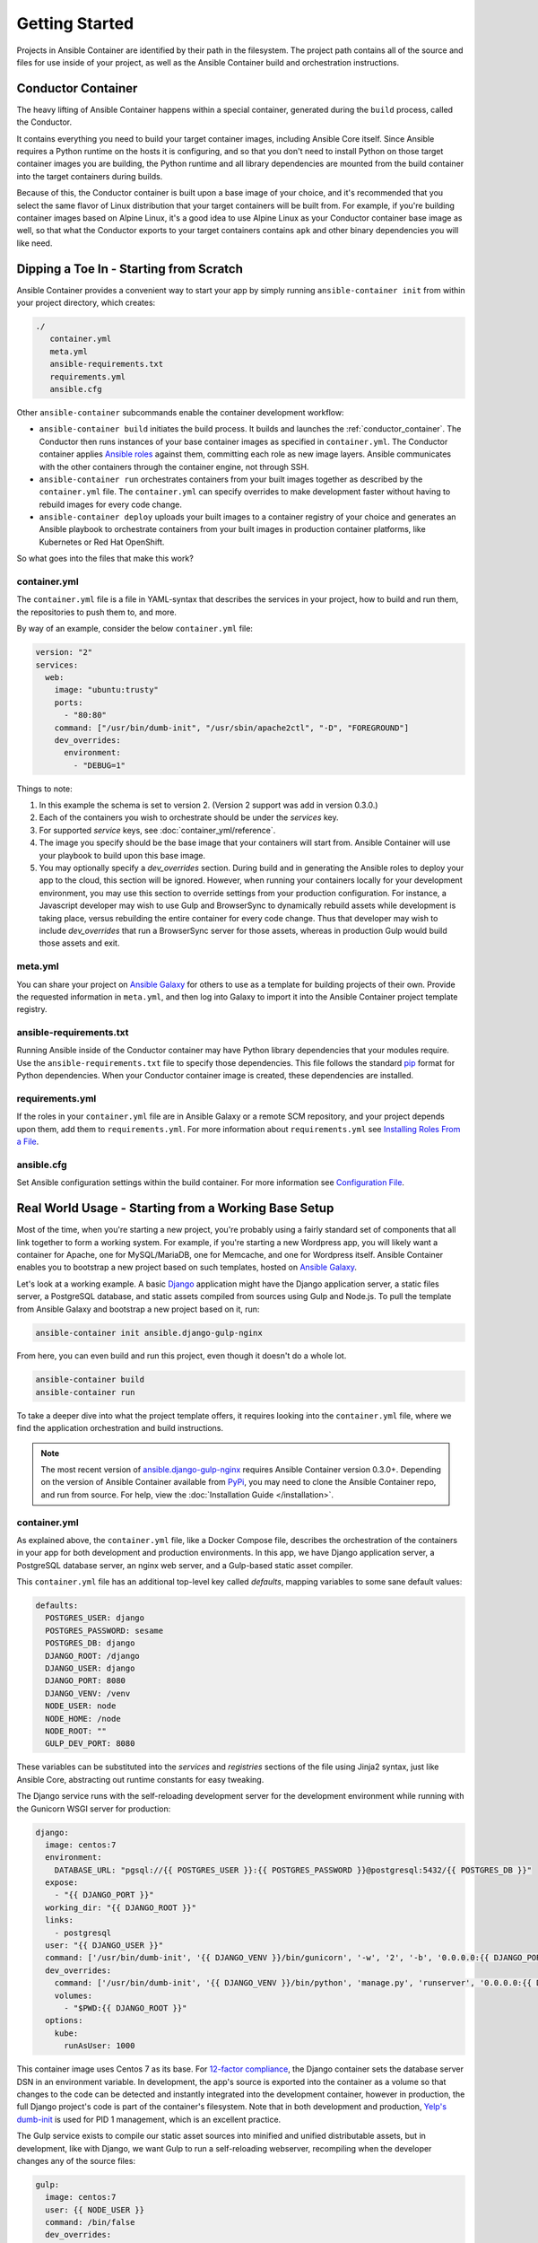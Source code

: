 Getting Started
===============

Projects in Ansible Container are identified by their path in the filesystem.
The project path contains all of the source and files for use inside of your
project, as well as the Ansible Container build and orchestration
instructions.

.. _conductor_container:

Conductor Container
-------------------

The heavy lifting of Ansible Container happens within a special container,
generated during the ``build`` process, called the Conductor.

It contains everything you need to build your target container images, including
Ansible Core itself. Since Ansible requires a Python runtime on the hosts it
is configuring, and so that you don't need to install Python on those target
container images you are building, the Python runtime and all library dependencies
are mounted from the build container into the target containers during builds.

Because of this, the Conductor container is built upon a base image of your
choice, and it's recommended that you select the same flavor of Linux distribution
that your  target containers will be built from. For example, if you're building
container images based on Alpine Linux, it's a good idea to use Alpine Linux as
your Conductor container base image as well, so that what the Conductor exports
to your target containers contains ``apk`` and other binary dependencies you will
like need.


Dipping a Toe In - Starting from Scratch
----------------------------------------

Ansible Container provides a convenient way to start your app by simply running
``ansible-container init`` from within your project directory, which creates:

.. code-block:: bash

    ./
       container.yml
       meta.yml
       ansible-requirements.txt
       requirements.yml
       ansible.cfg

Other ``ansible-container`` subcommands enable the container development workflow:

* ``ansible-container build`` initiates the build process. It builds and launches
  the :ref:`conductor_container`. The Conductor then runs
  instances of your base container images as specified in ``container.yml``.
  The Conductor container applies `Ansible roles <https://docs.ansible.com/ansible/playbooks_roles.html>`_
  against them, committing each role as new image layers. Ansible communicates
  with the other containers through the container engine, not through SSH.
* ``ansible-container run`` orchestrates containers from your built images together as described
  by the ``container.yml`` file. The ``container.yml`` can specify overrides to
  make development faster without having to rebuild images for every code change.
* ``ansible-container deploy`` uploads your built images to a container registry
  of your choice and generates an Ansible playbook to orchestrate containers from
  your built images in production container platforms, like Kubernetes or Red Hat OpenShift.

So what goes into the files that make this work?

container.yml
`````````````

The ``container.yml`` file is a file in YAML-syntax that describes the services
in your project, how to build and run them, the repositories to push them to,
and more.

By way of an example, consider the below ``container.yml`` file:

.. code-block:: yaml

    version: "2"
    services:
      web:
        image: "ubuntu:trusty"
        ports:
          - "80:80"
        command: ["/usr/bin/dumb-init", "/usr/sbin/apache2ctl", "-D", "FOREGROUND"]
        dev_overrides:
          environment:
            - "DEBUG=1"

Things to note:

1. In this example the schema is set to version 2. (Version 2 support was add in version 0.3.0.)
2. Each of the containers you wish to orchestrate should be under the `services` key.
3. For supported `service` keys, see :doc:`container_yml/reference`.
4. The image you specify should be the base image that your containers will start from.
   Ansible Container will use your playbook to build upon this base image.
5. You may optionally specify a `dev_overrides` section. During build and in generating
   the Ansible roles to deploy your app to the cloud, this section will be
   ignored. However, when running your containers locally for your development environment,
   you may use this section to override settings from your production configuration. For
   instance, a Javascript developer may wish to use Gulp and BrowserSync to dynamically
   rebuild assets while development is taking place, versus rebuilding the entire container
   for every code change. Thus that developer may wish to include `dev_overrides` that run
   a BrowserSync server for those assets, whereas in production Gulp would build those assets
   and exit.

meta.yml
````````
You can share your project on `Ansible Galaxy <https://galaxy.ansible.com>`_ for
others to use as a template for building projects of their own. Provide the
requested information in ``meta.yml``, and then log into Galaxy to import it into
the Ansible Container project template registry.

ansible-requirements.txt
````````````````````````
Running Ansible inside of the Conductor container may have Python library
dependencies that your modules require. Use the ``ansible-requirements.txt``
file to specify those dependencies. This file follows the standard `pip <https://pip.pypa.io/>`_
format for Python dependencies. When your Conductor container image is created,
these dependencies are installed.

requirements.yml
````````````````
If the roles in your ``container.yml`` file are in Ansible Galaxy or a remote
SCM repository, and your project depends upon them, add them to ``requirements.yml``.
For more information about ``requirements.yml`` see
`Installing Roles From a File <http://docs.ansible.com/ansible/galaxy.html#installing-multiple-roles-from-a-file>`_.

ansible.cfg
```````````
Set Ansible configuration settings within the build container. For more
information see `Configuration File <http://docs.ansible.com/ansible/intro_configuration.html>`_.

.. _example-project:

Real World Usage - Starting from a Working Base Setup
-----------------------------------------------------

Most of the time, when you're starting a new project, you're probably using a fairly standard set of components
that all link together to form a working system. For example, if you're starting a new Wordpress app, you will
likely want a container for Apache, one for MySQL/MariaDB, one for Memcache, and one for Wordpress itself. Ansible
Container enables you to bootstrap a new project based on such templates, hosted on `Ansible Galaxy <http://galaxy.ansible.com/>`_.

Let's look at a working example. A basic `Django <http://djangoproject.com>`_ application might have the Django
application server, a static files server, a PostgreSQL database, and static assets compiled from sources using
Gulp and Node.js. To pull the template from Ansible Galaxy and bootstrap a new project based on it, run:

.. code-block:: bash

  ansible-container init ansible.django-gulp-nginx

From here, you can even build and run this project, even though it doesn't do a whole lot.

.. code-block:: bash

  ansible-container build
  ansible-container run

To take a deeper dive into what the project template offers, it requires looking into the ``container.yml``
file, where we find the application orchestration and build instructions.

.. note::

    The most recent version of `ansible.django-gulp-nginx <https://galaxy.ansible.com/ansible/django-gulp-nginx>`_ requires Ansible Container version 0.3.0+. Depending on the version of Ansible Container available from `PyPi <https://pypi.python.org/>`_, you may need to clone the Ansible Container repo, and run from source. For help, view the :doc:`Installation Guide </installation>`.  

container.yml
`````````````

As explained above, the ``container.yml`` file, like a Docker Compose file, describes the
orchestration of the containers in your app for both development and production environments. In this
app, we have Django application server, a PostgreSQL database server, an nginx web server, and
a Gulp-based static asset compiler.

This ``container.yml`` file has an additional top-level key called `defaults`, mapping variables to
some sane default values:

.. code-block:: yaml

    defaults:
      POSTGRES_USER: django
      POSTGRES_PASSWORD: sesame
      POSTGRES_DB: django
      DJANGO_ROOT: /django
      DJANGO_USER: django
      DJANGO_PORT: 8080
      DJANGO_VENV: /venv
      NODE_USER: node
      NODE_HOME: /node
      NODE_ROOT: ""
      GULP_DEV_PORT: 8080

These variables can be substituted into the `services` and `registries` sections of the file using
Jinja2 syntax, just like Ansible Core, abstracting out runtime constants for easy tweaking.

The Django service runs with the self-reloading development server for the development environment
while running with the Gunicorn WSGI server for production:

.. code-block:: yaml

      django:
        image: centos:7
        environment:
          DATABASE_URL: "pgsql://{{ POSTGRES_USER }}:{{ POSTGRES_PASSWORD }}@postgresql:5432/{{ POSTGRES_DB }}"
        expose:
          - "{{ DJANGO_PORT }}"
        working_dir: "{{ DJANGO_ROOT }}"
        links:
          - postgresql
        user: "{{ DJANGO_USER }}"
        command: ['/usr/bin/dumb-init', '{{ DJANGO_VENV }}/bin/gunicorn', '-w', '2', '-b', '0.0.0.0:{{ DJANGO_PORT }}', 'example.wsgi:application']
        dev_overrides:
          command: ['/usr/bin/dumb-init', '{{ DJANGO_VENV }}/bin/python', 'manage.py', 'runserver', '0.0.0.0:{{ DJANGO_PORT }}']
          volumes:
            - "$PWD:{{ DJANGO_ROOT }}"
        options:
          kube:
            runAsUser: 1000

This container image uses Centos 7 as its base. For `12-factor compliance <https://12factor.net/config>`_, the
Django container sets the database server DSN in an environment variable. In development, the app's source is
exported into the container as a volume so that changes to the code can be detected and instantly integrated into
the development container, however in production, the full Django project's code is part of the container's
filesystem. Note that in both development and production, `Yelp's dumb-init <https://github.com/Yelp/dumb-init>`_ is
used for PID 1 management, which is an excellent practice.

The Gulp service exists to compile our static asset sources into minified and unified distributable assets, but
in development, like with Django, we want Gulp to run a self-reloading webserver, recompiling when the developer
changes any of the source files:

.. code-block:: yaml

      gulp:
        image: centos:7
        user: {{ NODE_USER }}
        command: /bin/false
        dev_overrides:
          working_dir: "{{ NODE_HOME }}"
          command: ['/usr/bin/dumb-init', '{{ NODE_ROOT }}/node_modules/.bin/gulp']
          ports:
            - "80:{{ GULP_DEV_PORT }}"
          volumes:
            - "$PWD:{{ NODE_HOME }}"
          links:
            - django
        options:
          kube:
            state: absent

In production, this container doesn't run, so we use ``/bin/false`` as its production command and specify
in its options that we don't even include it when using ``shipit`` to Kubernetes. However we expect that
during development, Gulp will use `BrowserSync <https://www.browsersync.io/>`_ to serve and recompile the
static assets. That server will be expected to proxy web requests to the Django application server in
development as well, so we link the containers to make that possible.

Conversely, the Nginx server runs in production but does not in development orchestration:

.. code-block:: yaml

    nginx:
      image: centos:7
      ports:
        - "80:{{ DJANGO_PORT }}"
      user: 'nginx'
      links:
        - django
      command: ['/usr/bin/dumb-init', 'nginx', '-c', '/etc/nginx/nginx.conf']
      dev_overrides:
        ports: []
        command: '/bin/false'
      options:
        kube:
          runAsUser: 997

In development, Gulp's webserver listens on port 80 and proxies requests to Django, whereas
in production we want Nginx to have that functionality.

Finally, we set up a PostgreSQL database server using a stock image from Docker Hub:

.. code-block:: yaml

    postgresql:
      image: postgres:9.4
      expose:
        - "5432"
      volumes:
        - '/var/lib/postgresql/data'
      environment:
        POSTGRES_USER: "{{ POSTGRES_USER }}"
        POSTGRES_PASSWORD: "{{ POSTGRES_PASSWORD }}"
        POSTGRES_DB: "{{ POSTGRES_DB }}"

You can use distribution base images like CentOS, Ubuntu, or Fedora for the build process
to customize, or you can use pre-built base images from a container registry like Docker Hub
without modification.

main.yml
````````

The PostgreSQL container came from a pre-built image, but Ansible Container needs to build
the other services for use. The ``main.yml`` playbook applies a different Ansible role to
each container:

.. code-block:: yaml

    ---
    - hosts: django
      roles:
        - django-gunicorn
    - hosts: gulp
      roles:
        - gulp-static
    - hosts: nginx
      roles:
        - role: ansible.nginx-container
          ASSET_PATHS:
            - /tmp/django/static/
            - /tmp/gulp/node/dist/

The first two of these roles come bundled with the app and can be found in the ``ansible/roles/`` directory.
The third one, `ansible.nginx-container`, is a reference to a role hosted on Ansible Galaxy, and we make that
role a dependency for build in ``requirements.yml``. Because the containers described by the included roles
are so closely tied to the source code in the project, it's appropriate that they're bundled with this app
skeleton whereas the `j00bar.nginx-container` role is independent of the source code in the project, making
it a reusable piece for any number of apps.

Visit :doc:`roles/index` for best practices around writing and using roles within Ansible Container.

ansible-container install
`````````````````````````

As your project evolves and grows, you will likely find the need to bolt on additional services. Fortunately,
Ansible Container comes ready to help.

Let's say that your Django app now needs a `Redis <https://redis.io/>`_ service. You can add on additional
role-derived services to your app from Ansible Galaxy using the ``install`` subcommand.

.. code-block:: bash

   $ ansible-container install j00bar.redis-container

Ansible Container spins up its builder container and goes out to Ansible Galaxy to grab this container-enabled
role. It then makes changes to the three key files in your project's ``ansible/`` directory:

1. The role `j00bar.redis-container` is added to your ``ansible/requirements.yml`` for Ansible Container to grab at
   build-time. The role's content does *not* get added to your project.
2. A new service for ``redis`` is automatically added to your ``ansible/container.yml``, complete with the knobs
   and dials that can be adjusted at container run-time using environment variables. As this container does not have
   any runtime-adjustable configuration, there isn't an ``environment`` key in the service description.
3. A new play for the container is automatically added to your ``ansible/main.yml``, invoking the role. The play
   includes all of the build-time variables for the role and their default values, for convenient tweaking.

.. hint::
   You'll have to manually add the new ``redis`` service to the ``links`` key in your ``django`` service to allow
   the Django container to talk to the Redis container, as well as define an additional environment variable if you
   wish to access the Redis container in a 12-factor compliant way.

Now, you can run:

.. code-block:: bash

   $ ansible-container build

... to recreate your app, and this time, you'll find a newly built Redis container image all ready to go.

Managing the Application Lifecycle
----------------------------------

Ansible Container can manage the lifecycle of an application from development through cloud deployment. For a hands-on walk through of creating, testing, and deploying a sample application, visit our `demo site <https://ansible.github.io/ansible-container-demo/>`_.


